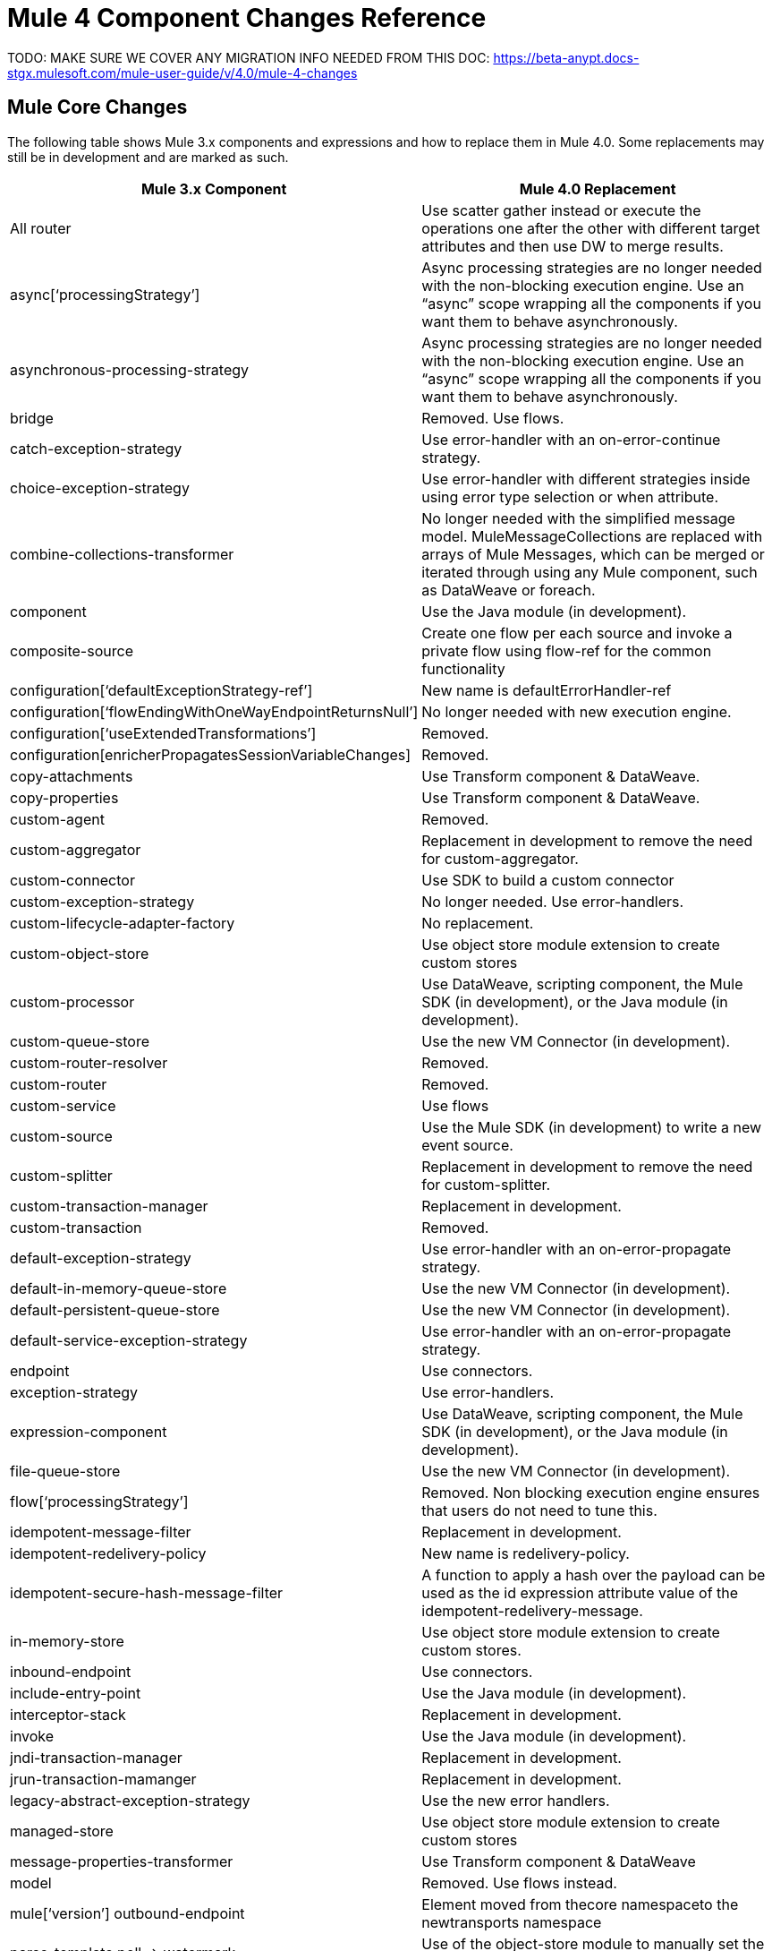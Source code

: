 // sme: Dan, writer: sduke?
// Impt: This is copied from mule-4-changes.adoc in beta-anypt.
= Mule 4 Component Changes Reference
:keywords: studio, server, components, connectors, elements, palette, global elements, configuration elements

TODO: MAKE SURE WE COVER ANY MIGRATION INFO NEEDED FROM THIS DOC:
https://beta-anypt.docs-stgx.mulesoft.com/mule-user-guide/v/4.0/mule-4-changes

== Mule Core Changes

The following table shows Mule 3.x components and expressions and how to replace them in Mule 4.0. Some replacements may still be in development and are marked as such.

[%header,cols="30,70"]
|===
Mule 3.x Component|Mule 4.0 Replacement|
All router |Use scatter gather instead or execute the operations one after the other with different target attributes and then use DW to merge results.|
async[‘processingStrategy’]|Async processing strategies are no longer needed with the non-blocking execution engine. Use an “async” scope wrapping all the components if you want them to behave asynchronously.|
asynchronous-processing-strategy|Async processing strategies are no longer needed with the non-blocking execution engine. Use an “async” scope wrapping all the components if you want them to behave asynchronously.|
bridge|Removed. Use flows.|
catch-exception-strategy|Use error-handler with an on-error-continue strategy.|
choice-exception-strategy|Use error-handler with different strategies inside using error type selection or when attribute.|
combine-collections-transformer|No longer needed with the simplified message model. MuleMessageCollections are replaced with arrays of Mule Messages, which can be merged or iterated through using any Mule component, such as DataWeave or foreach.|
component|Use the Java module (in development).|
composite-source|Create one flow per each source and invoke a private flow using flow-ref for the common functionality|
configuration[‘defaultExceptionStrategy-ref’]|New name is defaultErrorHandler-ref|
configuration[‘flowEndingWithOneWayEndpointReturnsNull’]|No longer needed with new execution engine.|
configuration[‘useExtendedTransformations’]|Removed.|
configuration[enricherPropagatesSessionVariableChanges]|Removed.|
copy-attachments|Use Transform component & DataWeave.|
copy-properties|Use Transform component & DataWeave.|
custom-agent|Removed.|
custom-aggregator|Replacement in development to remove the need for custom-aggregator.|
custom-connector|Use SDK to build a custom connector|
custom-exception-strategy|No longer needed. Use error-handlers.|
custom-lifecycle-adapter-factory|No replacement.|
custom-object-store|Use object store module extension to create custom stores|
custom-processor|Use DataWeave, scripting component, the Mule SDK (in development), or the Java module (in development).|
custom-queue-store|Use the new VM Connector (in development).|
custom-router-resolver|Removed.|
custom-router|Removed.|
custom-service|Use flows|
custom-source|Use the Mule SDK (in development) to write a new event source.|
custom-splitter|Replacement in development to remove the need for custom-splitter.|
custom-transaction-manager|Replacement in development.|
custom-transaction|Removed.|
default-exception-strategy|Use error-handler with an on-error-propagate strategy.|
default-in-memory-queue-store|Use the new VM Connector (in development).|
default-persistent-queue-store|Use the new VM Connector (in development).|
default-service-exception-strategy|Use error-handler with an on-error-propagate strategy.|
endpoint|Use connectors.|
exception-strategy|Use error-handlers.|
expression-component|Use DataWeave, scripting component, the Mule SDK (in development), or the Java module (in development).|
file-queue-store|Use the new VM Connector (in development).|
flow[‘processingStrategy’]|Removed. Non blocking execution engine ensures that users do not need to tune this.|
idempotent-message-filter|Replacement in development.|
idempotent-redelivery-policy|New name is redelivery-policy.|
idempotent-secure-hash-message-filter|A function to apply a hash over the payload can be used as the id expression attribute value of the idempotent-redelivery-message.|
in-memory-store|Use object store module extension to create custom stores.|
inbound-endpoint|Use connectors.|
include-entry-point|Use the Java module (in development).|
interceptor-stack|Replacement in development.|
invoke|Use the Java module (in development).|
jndi-transaction-manager|Replacement in development.|
jrun-transaction-mamanger|Replacement in development.|
legacy-abstract-exception-strategy|Use the new error handlers.|
managed-store|Use object store module extension to create custom stores|
message-properties-transformer|Use Transform component & DataWeave|
model|Removed. Use flows instead. |
mule[‘version’]
outbound-endpoint|Element moved from thecore namespaceto the newtransports namespace|
parse-template
poll -> watermark|Use of the object-store module to manually set the watermark values|
poll|replaced with scheduler source|
pooling-profile[‘disabled’]|New attribute|
processor|Use DataWeave, scripting component, the Mule SDK (in development), or the Java module (in development).|
prototype-object|Use Java module or Spring module|
queue-profile|Removed.|
queue-store|Removed.|
recipient-list|Removed.|
reconnect-custom-notifier|Removed.|
reconnect-custom-notifier|Removed.|
reconnect-custom-strategy|Removed.|
reconnect-custom-strategy|Removed.|
reconnect-notifier|Replacement in development.|
remove-attachment|No longer needed. Attachments can be stored as variables.|
remove-property|Properties no longer exist in the new message model. You can store attributes from the Mule message in a variable.|
response|Removed. No longer needed.|
request-reply|Mule 4 will not longer support request-reply for all connectors. Connectors that had a “request-reply” behaviour will provide a “request-reply” operation built in, such as the JMS consume operation.|
resin-transaction-mamanger|Replacement in development.|
rollback-exception-strategy|Use error-handler with an on-error-propagate strategy.|
scatter-gather[‘threading-profile’]|No longer needed now that Mule 4 is non blocking. |
seda-model|No more SEDA queues in Mule 4. The execution engine in Mule 4 is non-blocking.|
service|Use flows|
set-attachment|No longer needed. Attachments can be stored as variables.|
set-property|Properties no longer exist in the new message model. You can store attributes from the Mule message in a variable.|
set-session-variable|Session variables have been removed. Users must explicitly pass headers across transport boundaries.|
simple-in-memory-queue-store|Use the new VM Connector (in development).|
simple-service|Use flows.|
simple-text-file-store|Use object store module extension to create custom stores|
singleton-object|Use Java module or Spring module|
spring-object|Use Java module or Spring module|
synchronous-processing-strategy|The behavior related to flow components execution is the same as flows in 4.x but it doesn't always execute in the same thread as in 3.x.|
transactional scope|Replaced with “try” scope.|
username-password-filter|Replacement in development.|
validator|Removed.|
weblogic-transaction-manager|Replacement in development.|
websphere-transaction-manager|Replacement in development.|
*-all-strategy|Removed.|
*-entry-point-resolver|Use the Java module (in development).|
*-filter|Replacement in development.|
*-interceptor|Replacement in development.|
*-message-info-mapping|Replacement in development.|
*-point-resolver-set|Use the Java module (in development).|
*-router|Removed.|
*-threading-profiled|Now they belong to the transports namespace|
*-transformer|Replacement in development.|
|===


////
TODO: Possibly get usage info, prob from Dan, so that we can determine what to prioritize.
////
////
Topics for this section:

* Very short description of processor, component, connector, module, and related terminology.
* For processors that are not supported anymore, provide a general idea of how to approach the migration, with examples as needed for critical ones.
* For those with important diffs in 4.x that affect migration, explain how to deal with those diffs. Representative examples.
 ** Core connectors: Could Mariano G. help provide this info since he is documenting these connectors?
Multipart and attachment handling in email, WSC and Http
 ** Cloud connectors (built inhouse): Could Marcos Nunes Cortes help provide this info?
  *** From MNC: There are demos for each Cloud connector that show how to migrate something. Available to customers from gh pages that we could link out to or maybe via a Resources page on Exchange, TBD.
 ** Non-core connectors (built by 3rd party contractors): Could Nathan or dev teams help provide this info? TBD, waiting to hear back from Nathan.
 ** Components: Could component devs help provide info on migration processes?
* For those that are supported and migration is easy or straightforward, TBD (perhaps we can say something that applies generally to those -- or groups of those -- processors.)
* Anything else?
////

////
== See Also
////
